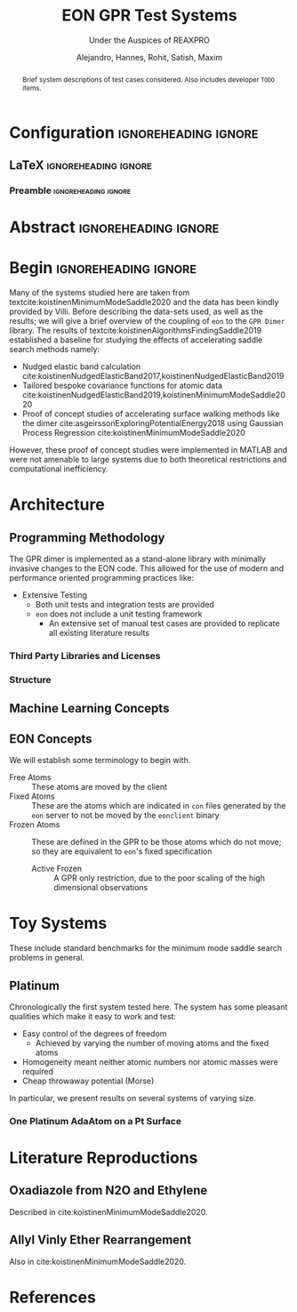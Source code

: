 #+TITLE: EON GPR Test Systems
#+SUBTITLE: Under the Auspices of REAXPRO
#+AUTHOR: Alejandro, Hannes, Rohit, Satish, Maxim
#+OPTIONS: toc:nil
# I need the footnotes to be inlined
#+STARTUP: fninline
#+EXCLUDE_TAGS: noexport

#+BEGIN_SRC emacs-lisp :exports none :eval always
  (require 'ox-extra)
  (ox-extras-activate '(ignore-headlines))
#+END_SRC

#+RESULTS:

* Configuration :ignoreheading:ignore:
:PROPERTIES:
:VISIBILITY: folded
:END:
** LaTeX :ignoreheading:ignore:
#+LATEX_COMPILER: xelatex
#+LATEX_CLASS: koma-article
#+LATEX_CLASS_OPTIONS: [12pt,a4paper]
# Suppress section numbers
#+OPTIONS: num:nil
*** Preamble :ignoreheading:ignore:
# Load first
#+LATEX_HEADER: \usepackage{amssymb,amsmath,MnSymbol}
#+LATEX_HEADER: \usepackage{unicode-math}
#+LATEX_HEADER: \usepackage{mathtools}
#+LATEX_HEADER: \usepackage{hyperref}
#+LATEX_HEADER: % \usepackage{mathspec} Either this or mathtools
#+LATEX_HEADER: \defaultfontfeatures{Mapping=tex-text}
#+LATEX_HEADER: \setromanfont[Ligatures={Common}, Numbers={OldStyle}, ItalicFont={Crimson-Italic}, BoldFont={Crimson-Bold}]{Crimson} % If Hoefler is missing replace with Crimson
#+LATEX_HEADER: \setsansfont[Scale=0.8]{Roboto} % Used to be Helvetica Neue LT Com -> Nimbus Sans
#+LATEX_HEADER: \setmonofont[Scale=0.8]{Fira Mono} % Used to be MesloLGSDZ Nerd Font
#+LATEX_HEADER: \newfontfamily\scfont[Scale=1.2]{Crimson} % Used to be Minion Pro
# References
#+LATEX_HEADER: \usepackage[natbib]{biblatex}
#+LATEX_HEADER: \bibliography{/home/haozeke/GDrive/zotLib.bib}
# Check-boxes
#+LATEX_HEADER: \setbox0=\hbox{\large$\square$}
#+BIND: org-export-latex-list-parameters (:cbon "[{\parbox[][][c]{\wd0}{\large$\boxtimes$}}]" :cboff "[{\parbox[][][c]{\wd0}{\large$\square$}}]")
# Nicer Fonts
#+LATEX_HEADER: \usepackage{xunicode}
#+LATEX_HEADER: \usepackage{xltxtra}
#+LATEX_HEADER: \usepackage[protrusion=true,final]{microtype}
# Wider Text
# #+LATEX_HEADER: \usepackage[textwidth=7in,textheight=9in]{geometry}
# Better Heading (from this [[https://github.com/tatlicioglu/SoP/blob/master/SoP.tex][minimal template]])
#+LATEX_HEADER: \newcommand{\HRule}{\rule{\linewidth}{0.5mm}}
#+LATEX_HEADER: \newcommand{\Hrule}{\rule{\linewidth}{0.3mm}}
#+LATEX_HEADER: \makeatletter% since there's an at-sign (@) in the command name
#+LATEX_HEADER: \renewcommand{\@maketitle}{%
#+LATEX_HEADER:   \parindent=0pt% don't indent paragraphs in the title block
#+LATEX_HEADER:   \centering
#+LATEX_HEADER:   {\Large \bfseries\scfont\textsc{\@title}}
#+LATEX_HEADER:   \HRule\par%
#+LATEX_HEADER:   \textit{\@author \hfill \@date}
#+LATEX_HEADER:   \par
#+LATEX_HEADER: }
#+LATEX_HEADER: \makeatother% resets the meaning of the at-sign (@)
# Suppress the abstract heading
#+LATEX_HEADER: \renewcommand{\abstractname}{\vspace{-\baselineskip}}
* Abstract :ignoreheading:ignore:
#+begin_abstract
\noindent Brief system descriptions of test cases considered. Also includes developer ~TODO~ items.
#+end_abstract
* Begin :ignoreheading:ignore:
\vspace{0.7em}
\noindent Many of the systems studied here are taken from textcite:koistinenMinimumModeSaddle2020 and the data has been kindly provided by Villi. Before describing the data-sets used, as well as the results; we will give a brief overview of the coupling of ~eon~ to the ~GPR Dimer~ library. The results of textcite:koistinenAlgorithmsFindingSaddle2019 established a baseline for studying the effects of accelerating saddle search methods namely:
- Nudged elastic band calculation cite:koistinenNudgedElasticBand2017,koistinenNudgedElasticBand2019
- Tailored bespoke covariance functions for atomic data cite:koistinenNudgedElasticBand2019,koistinenMinimumModeSaddle2020
- Proof of concept studies of accelerating surface walking methods like the dimer cite:asgeirssonExploringPotentialEnergy2018 using Gaussian Process Regression cite:koistinenMinimumModeSaddle2020
However, these proof of concept studies were implemented in MATLAB and were not amenable to large systems due to both theoretical restrictions and computational inefficiency.
*  Architecture
** Programming Methodology
The GPR dimer is implemented as a stand-alone library with minimally invasive changes to the EON code. This allowed for the use of modern and performance oriented programming practices like:
- Extensive Testing
  - Both unit tests and integration tests are provided
  - ~eon~ does not include a unit testing framework
    - An extensive set of manual test cases are provided to replicate all existing literature results
*** Third Party Libraries and Licenses
*** Structure
** Machine Learning Concepts
** EON Concepts
We will establish some terminology to begin with.
- Free Atoms :: These atoms are moved by the client
- Fixed Atoms :: These are the atoms which are indicated in ~con~ files generated by the ~eon~ server to not be moved by the ~eonclient~ binary
- Frozen Atoms :: These are defined in the GPR to be those atoms which do not move; so they are equivalent to ~eon~'s fixed specification
  - Active Frozen :: A GPR only restriction, due to the poor scaling of the high dimensional observations
* Toy Systems
These include standard benchmarks for the minimum mode saddle search problems in general.
** Platinum
Chronologically the first system tested here. The system has some pleasant qualities which make it easy to work and test:
- Easy control of the degrees of freedom
  - Achieved by varying the number of moving atoms and the fixed atoms
- Homogeneity meant neither atomic numbers nor atomic masses were required
- Cheap throwaway potential (Morse)

In particular, we present results on several systems of varying size.
*** One Platinum AdaAtom on a Pt Surface
* Literature Reproductions
** Oxadiazole from N2O and Ethylene
Described in cite:koistinenMinimumModeSaddle2020.
** Allyl Vinly Ether Rearrangement
Also in cite:koistinenMinimumModeSaddle2020.

#+DOWNLOADED: screenshot @ 2021-02-26 04:07:40
[[file:images/Allyl_Vinly_Ether_Rearrangement/2021-02-26_04-07-40_screenshot.png]]

* References

\printbibliography[heading=none]

# Local Variables:
# before-save-hook: org-babel-execute-buffer
# after-save-hook: haozeke/org-save-and-export-latex
# End:
